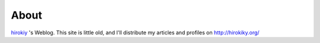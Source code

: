 About
=====

`hirokiy <http://hirokiky.org/>`_ 's Weblog.
This site is little old, and I'll distribute my articles and profiles on http://hirokiky.org/

